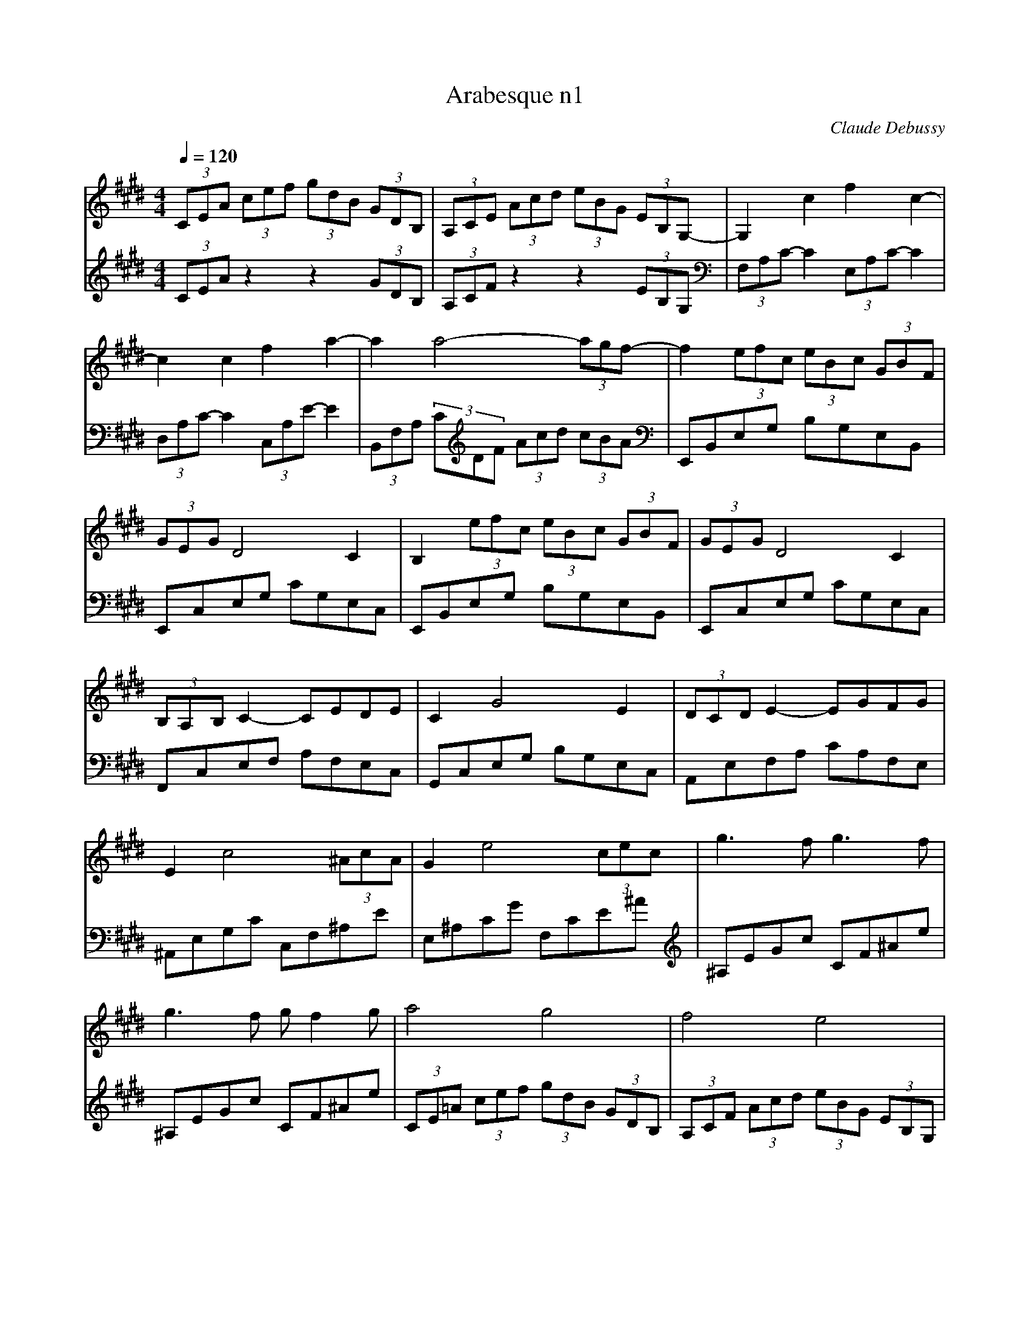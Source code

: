 X:1
T:Arabesque n1
C:Claude Debussy
L:1/8
Q:1/4=120
M:4/4
K:Emaj
V:1
(3CEA (3cef (3gdB (3GDB, | (3A,CE (3Acd (3eBG (3EB,G,- | G,2 c2 f2 c2- | c2 c2 f2 a2- | a2 a4- (3agf- | f2 (3efc (3eBc (3GBF | (3GEG D4 C2 | B,2 (3efc (3eBc (3GBF | (3GEG D4 C2 |  (3B,A,B, C2- CEDE | C2 G4 E2 | (3DCD E2- EGFG | E2 c4 (3^AcA | G2 e4 (3cec | g3 f g3 f |  g3 f g f2 g | a4 g4 | f4 e4 | d4 e2 gb | d4- dceg | B4- BAce | G4 (3z Ac (3egf | d2 G2 z FAc |  E4 (3z FA (3ce=d | G2 F4 =D2 | C8- | C2 C2 E2 C2 | F8- | F2 F2 A2 F2 |  B2 G2 B2 G2 | c8- | c2 A2 B2 c2 | c8- | c2 A2 B2 c2 | d2 e2 f2 g2 | a2 b2 c'2 d'2 | f'4 e'4 |  e8 |
V:2
(3CEA z2 z2 (3GDB, | (3A,CF z2 z2 (3EB,G, |[K:bass] (3F,A,C- C2 (3E,A,C- C2 |  (3D,A,C- C2 (3C,A,E- E2 | (3B,,F,A, (3C[K:treble]DF (3Acd (3cBA |[K:bass] E,,B,,E,G, B,G,E,B,, |  E,,C,E,G, CG,E,C, | E,,B,,E,G, B,G,E,B,, | E,,C,E,G, CG,E,C, | F,,C,E,F, A,F,E,C, |  G,,C,E,G, B,G,E,C, | A,,E,F,A, CA,F,E, | ^A,,E,G,C C,F,^A,E | E,^A,CG F,CE^A | [K:treble] ^A,EGc CF^Ae | ^A,EGc CF^Ae | (3CE=A (3cef (3gdB (3GDB, | (3A,CF (3Acd (3eBG (3EB,G, |  (3^^F,CD (3^ADC (3G,CE (3BEC | (3^^F,CD (3^ADC[K:bass] (3E,=A,C (3GCA, |  (3D,A,B, (3FB,A, (3C,F,A, (3EA,F, | (3^B,,F,G, (3DG,F, (3C,F,A, (3EA,F, |  (3^B,,F,G, (3DG,F, (3=B,,F,A, (3=DA,F, | (3B,,E,G, (3=DG,E, (3B,,F,A, (3DA,F, |  (3B,,E,G, (3=DG,E, (3E,,B,,E, (3F,G,B, | (3:2:2x A,,2- A,,6- | A,,8 | =D,,A,, F,6 |  B,,,B,,F,A, B,2 z2 | G,,,G,,E,G, B,2 z2 | (3F,,,F,,C, (3E,F,A, (3CEF (3AGF | E4 D2 C2 |  (3F,,,F,,C, (3E,F,A, (3CEF (3AGF | E4 F,4 | B,,2 F,2 A,2 B,2 | D2[K:treble] F2 A2 B2 | [K:bass] E,,,E,,B,,E, G,B,EG | z4 E4 |[K:A][Q:1/4=100] F6 D2 | [F,C]2 [B,,A,]6 | B,,2 F4 E2 |  [A,,E,]2 [E,CE]6 | F6 =F2 | [F,C]2 [B,,A,]4 [A,,^D,]2 | [G,,E,]2 [F,,E,]4 [B,,,B,,]2 |  [E,,B,,]4 E,,2 E,2 | z2 F,,4 E,,2 | z2 [A,,,A,,]4 [D,,D,]2 | z2 [B,,,B,,]2 [F,B,DF]2 [E,,E,]2 |  [A,,,A,,]2 E,2 FEDC | z2 F,,4 E,,2 | z2 [A,,,A,,]4 [D,,D,]2 | z2 [B,,,B,,] z [F,B,DF]4 |  z2 [D,,D,] z [F,B,DF]4 | D8 | C4 A,4 | A,,2 F4 E2 | [A,,E,]2 [E,A,CE]6 | F6 =F2 |  [F,C]4 [B,,A,]2 [A,,^D,]2 | [G,,E,]2 [F,,E,]4 [B,,,B,,]2 | [E,,B,,]4 E,,2 E,2 |  [E,,=C,]2 [=F,,C,]4 =G,,2 | A,,2 B,,4 A,,2 | =G,,2 =F,,2 E,,2 [D,,D,]2 |  =G,,,=G,,D,=F, =G,B,D=F |[K:treble] [E=G]4 [=FA]4 |[Q:1/4=112]"^Moderato" [=G_B]4 [=FA]4 | [Q:1/4=96]"^Andante" =G8 |[Q:1/4=72]"^Maestoso" ^G8 ||[K:E][Q:1/4=120] (3CEA (3cef (3gdB (3GDB, |  (3A,CF (3Acd (3eBG (3EB,G, |[K:bass] (3F,A,C- C2 (3E,A,C- C2 | (3D,A,C- C2 (3C,A,E- E2 |  (3B,,F,A, (3CDF[K:treble] (3Acd (3cBA |[K:bass] E,,B,,E,G, B,G,E,B,, | E,,C,E,G, CG,E,C, |  E,,B,,E,G, B,G,E,B,, | E,,C,E,G, CG,E,C, | F,,C,E,F, A,F,E,B,, | G,,C,E,G, B,G,E,C, |  A,,E,F,A, CA,F,E, | ^A,,E,G,C C,F,^A,E | E,^A,CG F,CE^A |[K:treble] ^A,EGc CF^Ae | ^A,EGc CF^Ae |  (3CE=A (3cef (3gdB (3GDB, | (3A,CF (3Acd (3eBG (3EB,G, | (3CEA (3cAE (3B,DG (3BGD |  (3A,CF (3AFC (3G,B,E (3GEB, |[K:bass] (3F,A,=D (3FDA, (3E,G,C (3ECG, |  (3=D,F,B, (3=DB,F, (3C,E,A, (3CA,E, | (3B,,^E,G, (3B,G,E, (3A,,C,F, (3A,F,C, || [M:2/4] (3G,,B,,E, (3G,E,B,, ||[M:4/4] (3F,,C,E, (3F,A,B, (3CEA (3Bce |  (3abc' (3e'c'b (3aec (3BAE | (3B,,,B,,D, (3G,B,D (3GBd (3gbB | (3B,,,B,,D, (3A,B,D (3ABd (3abB |  E,,B,,E,G, B,G,E,B,, | E,,C,E,G, CG,E,D, | E,,B,,E,G, B,G,E,B,, | E,,C,E,G, CG,E,D, |  E,,2 B,,2 E,2 G,2 | E,2 B,2 E2 G2 |[K:treble] E2 B2 e2 g2 | [Q:1/4=96]"^Andante" [eb]2 [eb]4[Q:1/4=72]"^Adagio" [eb]2 | [K:bass][Q:1/4=72]"^Adagio" [E,,E,]2 z2 z4 |] 

